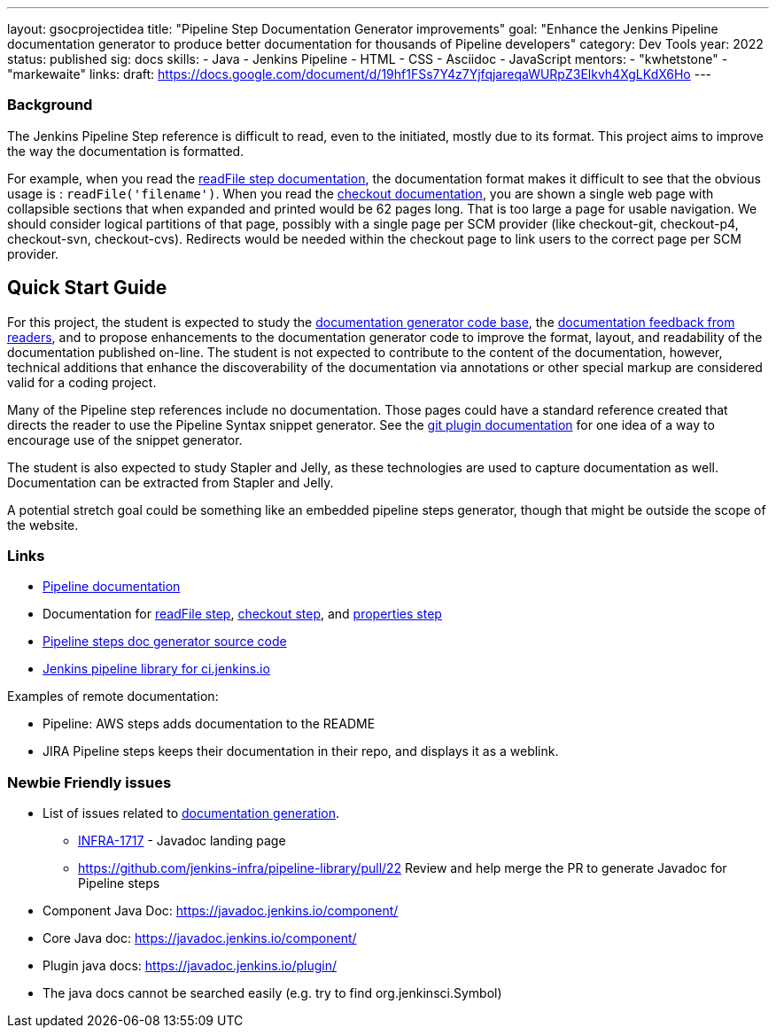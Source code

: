 ---
layout: gsocprojectidea
title: "Pipeline Step Documentation Generator improvements"
goal: "Enhance the Jenkins Pipeline documentation generator to produce better documentation for thousands of Pipeline developers"
category: Dev Tools
year: 2022
status: published
sig: docs
skills:
- Java
- Jenkins Pipeline
- HTML
- CSS
- Asciidoc
- JavaScript
mentors:
- "kwhetstone"
- "markewaite"
links:
  draft: https://docs.google.com/document/d/19hf1FSs7Y4z7YjfqjareqaWURpZ3Elkvh4XgLKdX6Ho
---

=== Background

The Jenkins Pipeline Step reference is difficult to read, even to the initiated, mostly due to its format.
This project aims to improve the way the documentation is formatted.

For example, when you read the link:/doc/pipeline/steps/workflow-basic-steps/#readfile-read-file-from-workspace[readFile step documentation], the documentation format makes it difficult to see that the obvious usage is : `readFile('filename')`.
When you read the link:/doc/pipeline/steps/workflow-scm-step/[checkout documentation], you are shown a single web page with collapsible sections that when expanded and printed would be 62 pages long.
That is too large a page for usable navigation.
We should consider logical partitions of that page, possibly with a single page per SCM provider (like checkout-git, checkout-p4, checkout-svn, checkout-cvs).
Redirects would be needed within the checkout page to link users to the correct page per SCM provider.

== Quick Start Guide

For this project, the student is expected to study the link:https://github.com/jenkins-infra/pipeline-steps-doc-generator/[documentation generator code base], the link:https://docs.google.com/spreadsheets/d/1nA8xVOkyKmZ8oTYSLdwjborT0w-BpBNNZT0nxR9deZ8/edit#gid=1087292709[documentation feedback from readers], and to propose enhancements to the documentation generator code to improve the format, layout, and readability of the documentation published on-line.
The student is not expected to contribute to the content of the documentation, however, technical additions that enhance the discoverability of the documentation via annotations or other special markup are considered valid for a coding project.

Many of the Pipeline step references include no documentation.
Those pages could have a standard reference created that directs the reader to use the Pipeline Syntax snippet generator.
See the link:https://plugins.jenkins.io/git/#pipelines[git plugin documentation] for one idea of a way to encourage use of the snippet generator.

The student is also expected to study Stapler and Jelly, as these technologies are used to capture documentation as well.
Documentation can be extracted from Stapler and Jelly.

A potential stretch goal could  be something like an embedded pipeline steps generator, though that might be outside the scope of the website.

=== Links

* link:/doc/book/pipeline/[Pipeline documentation]
* Documentation for link:/doc/pipeline/steps/workflow-basic-steps/#code-readfile-code-read-file-from-workspace[readFile step], link:/doc/pipeline/steps/workflow-scm-step/#checkout-check-out-from-version-control[checkout step], and link:/doc/pipeline/steps/workflow-multibranch/#properties-set-job-properties[properties step]
* link:https://github.com/jenkins-infra/pipeline-steps-doc-generator/[Pipeline steps doc generator source code]
* link:https://github.com/jenkins-infra/pipeline-library[Jenkins pipeline library for ci.jenkins.io]

Examples of remote documentation:

* Pipeline: AWS steps adds documentation to the README
* JIRA Pipeline steps keeps their documentation in their repo, and displays it as a weblink.

=== Newbie Friendly issues

* List of issues related to link:https://issues.jenkins.io/browse/JENKINS-41667?jql=text%20~%20%22pipeline%20steps%20document%20generator%22%20and%20status%20not%20in%20(Closed%2C%20resolved%2C%20done)%20and%20labels%20%3D%20gsoc-2019-project-idea[documentation generation].
** link:https://issues.jenkins.io/browse/INFRA-1717[INFRA-1717] - Javadoc landing page
** https://github.com/jenkins-infra/pipeline-library/pull/22   Review and help merge the PR to generate Javadoc for Pipeline steps
* Component Java Doc: https://javadoc.jenkins.io/component/
* Core Java doc: https://javadoc.jenkins.io/component/
* Plugin java docs: https://javadoc.jenkins.io/plugin/
* The java docs cannot be searched easily (e.g. try to find org.jenkinsci.Symbol)
